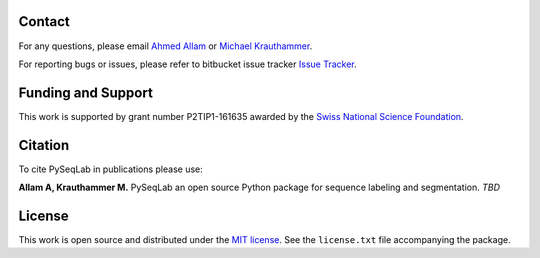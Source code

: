 Contact
--------------------------------------------------------------------------------

For any questions, please email
`Ahmed Allam <mailto:ahmed.allam@yale.edu>`__  or
`Michael Krauthammer <mailto:michael.krauthammer@yale.edu>`__.

For reporting bugs or issues, please refer to bitbucket issue tracker
`Issue Tracker <https://bitbucket.org/A_2/pyseqlab/issues>`__.

Funding and Support
--------------------------------------------------------------------------------

This work is supported by grant number P2TIP1-161635 awarded by the `Swiss National Science Foundation <http://snf.ch/>`__.

Citation
--------------------------------------------------------------------------------

To cite PySeqLab in publications please use:

**Allam A, Krauthammer M.**
PySeqLab an open source Python package for sequence labeling and segmentation.
*TBD*

License
--------------------------------------------------------------------------------

This work is open source and distributed under the `MIT license <https://opensource.org/licenses/MIT>`__.
See the ``license.txt`` file accompanying the package.
